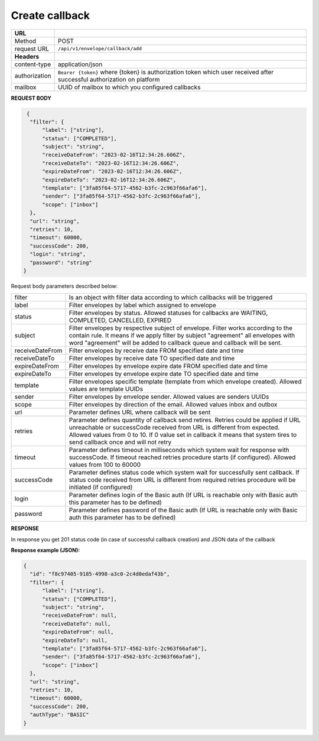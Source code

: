 ===============
Create callback
===============

+---------------+--------------------------------------------------------------+
|   **URL**     |                                                              |
+---------------+--------------------------------------------------------------+
|    Method     |                         POST                                 |
+---------------+--------------------------------------------------------------+
|  request URL  |          ``/api/v1/envelope/callback/add``                   |
+---------------+--------------------------------------------------------------+
| **Headers**   |                                                              |
+---------------+--------------------------------------------------------------+
| content-type  |                    application/json                          |
+---------------+--------------------------------------------------------------+
| authorization |``Bearer {token}`` where {token} is authorization token which |
|               |user received after successful authorization on platform      |
+---------------+--------------------------------------------------------------+
| mailbox       |   UUID of mailbox to which you configured callbacks          |
+---------------+--------------------------------------------------------------+

**REQUEST BODY**

.. code:: json

   {
    "filter": {
        "label": ["string"],
        "status": ["COMPLETED"],
        "subject": "string",
        "receiveDateFrom": "2023-02-16T12:34:26.606Z",
        "receiveDateTo": "2023-02-16T12:34:26.606Z",
        "expireDateFrom": "2023-02-16T12:34:26.606Z",
        "expireDateTo": "2023-02-16T12:34:26.606Z",
        "template": ["3fa85f64-5717-4562-b3fc-2c963f66afa6"],
        "sender": ["3fa85f64-5717-4562-b3fc-2c963f66afa6"],
        "scope": ["inbox"]
    },
    "url": "string",
    "retries": 10,
    "timeout": 60000,
    "successCode": 200,
    "login": "string",
    "password": "string"
  }

Request body parameters described below:

+-----------------+------------------------------------------------------------------------------------------------------+
| filter          | Is an object with filter data according to which callbacks will be triggered                         |
+-----------------+------------------------------------------------------------------------------------------------------+
| label           | Filter envelopes by label which assigned to envelope                                                 |
+-----------------+------------------------------------------------------------------------------------------------------+
| status          | Filter envelopes by status. Allowed statuses for callbacks are WAITING, COMPLETED, CANCELLED, EXPIRED|
+-----------------+------------------------------------------------------------------------------------------------------+
| subject         | Filter envelopes by respective subject of envelope. Filter works according to the contain rule.      |
|                 | It means if we apply filter by subject "agreement" all envelopes with word "agreement" will be added |
|                 | to callback queue and callback will be sent.                                                         |
+-----------------+------------------------------------------------------------------------------------------------------+
| receiveDateFrom | Filter envelopes by receive date FROM specified date and time                                        |
+-----------------+------------------------------------------------------------------------------------------------------+
| receiveDateTo   | Filter envelopes by receive date TO specified date and time                                          |
+-----------------+------------------------------------------------------------------------------------------------------+
| expireDateFrom  | Filter envelopes by envelope expire date FROM specified date and time                                |
+-----------------+------------------------------------------------------------------------------------------------------+
| expireDateTo    | Filter envelopes by envelope expire date TO specified date and time                                  |
+-----------------+------------------------------------------------------------------------------------------------------+
| template        | Filter envelopes specific template (template from which envelope created).                           |
|                 | Allowed values are template UUIDs                                                                    |
+-----------------+------------------------------------------------------------------------------------------------------+
| sender          | Filter envelopes by envelope sender. Allowed values are senders UUIDs                                |
+-----------------+------------------------------------------------------------------------------------------------------+
| scope           | Filter envelopes by direction of the email. Allowed values inbox and outbox                          |
+-----------------+------------------------------------------------------------------------------------------------------+
| url             | Parameter defines URL where callback will be sent                                                    |
+-----------------+------------------------------------------------------------------------------------------------------+
| retries         | Parameter defines quantity of callback send retires. Retries could be applied if URL unreachable     |
|                 | or successCode received from URL is different from expected. Allowed values from 0 to 10.            |
|                 | If 0 value set in callback it means that system tires to send callback once and will not retry       |
+-----------------+------------------------------------------------------------------------------------------------------+
| timeout         | Parameter defines timeout in milliseconds which system wait for response with successCode.           |
|                 | If timeout reached retries procedure starts (if configured). Allowed values from 100 to 60000        |
+-----------------+------------------------------------------------------------------------------------------------------+
| successCode     | Parameter defines status code which system wait for successfully sent callback. If status code       |
|                 | received from URL is different from required retries procedure will be initiated (if configured)     |
+-----------------+------------------------------------------------------------------------------------------------------+
| login           | Parameter defines login of the Basic auth                                                            |
|                 | (If URL is reachable only with Basic auth this parameter has to be defined)                          |
+-----------------+------------------------------------------------------------------------------------------------------+
| password        | Parameter defines password of the Basic auth                                                         |
|                 | (If URL is reachable only with Basic auth this parameter has to be defined)                          |
+-----------------+------------------------------------------------------------------------------------------------------+


**RESPONSE**

In response you get 201 status code (in case of successful callback creation) and JSON data of the callback

**Response example (JSON):**

.. code:: json

  {
    "id": "f8c97405-9185-4998-a3c0-2c4d0edaf43b",
    "filter": {
        "label": ["string"],
        "status": ["COMPLETED"],
        "subject": "string",
        "receiveDateFrom": null,
        "receiveDateTo": null,
        "expireDateFrom": null,
        "expireDateTo": null,
        "template": ["3fa85f64-5717-4562-b3fc-2c963f66afa6"],
        "sender": ["3fa85f64-5717-4562-b3fc-2c963f66afa6"],
        "scope": ["inbox"]
    },
    "url": "string",
    "retries": 10,
    "timeout": 60000,
    "successCode": 200,
    "authType": "BASIC"
  }